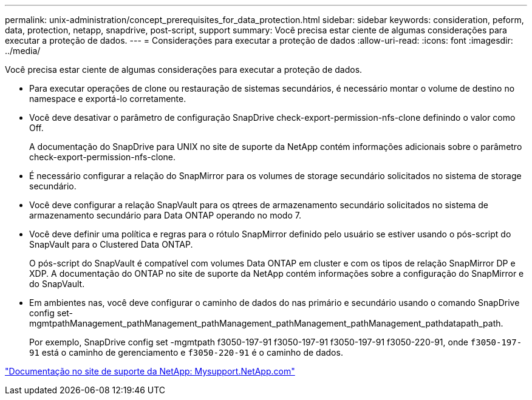 ---
permalink: unix-administration/concept_prerequisites_for_data_protection.html 
sidebar: sidebar 
keywords: consideration, peform, data, protection, netapp, snapdrive, post-script, support 
summary: Você precisa estar ciente de algumas considerações para executar a proteção de dados. 
---
= Considerações para executar a proteção de dados
:allow-uri-read: 
:icons: font
:imagesdir: ../media/


[role="lead"]
Você precisa estar ciente de algumas considerações para executar a proteção de dados.

* Para executar operações de clone ou restauração de sistemas secundários, é necessário montar o volume de destino no namespace e exportá-lo corretamente.
* Você deve desativar o parâmetro de configuração SnapDrive check-export-permission-nfs-clone definindo o valor como Off.
+
A documentação do SnapDrive para UNIX no site de suporte da NetApp contém informações adicionais sobre o parâmetro check-export-permission-nfs-clone.

* É necessário configurar a relação do SnapMirror para os volumes de storage secundário solicitados no sistema de storage secundário.
* Você deve configurar a relação SnapVault para os qtrees de armazenamento secundário solicitados no sistema de armazenamento secundário para Data ONTAP operando no modo 7.
* Você deve definir uma política e regras para o rótulo SnapMirror definido pelo usuário se estiver usando o pós-script do SnapVault para o Clustered Data ONTAP.
+
O pós-script do SnapVault é compatível com volumes Data ONTAP em cluster e com os tipos de relação SnapMirror DP e XDP. A documentação do ONTAP no site de suporte da NetApp contém informações sobre a configuração do SnapMirror e do SnapVault.

* Em ambientes nas, você deve configurar o caminho de dados do nas primário e secundário usando o comando SnapDrive config set-mgmtpathManagement_pathManagement_pathManagement_pathManagement_pathManagement_pathdatapath_path.
+
Por exemplo, SnapDrive config set -mgmtpath f3050-197-91 f3050-197-91 f3050-197-91 f3050-220-91, onde `f3050-197-91` está o caminho de gerenciamento e `f3050-220-91` é o caminho de dados.



http://mysupport.netapp.com/["Documentação no site de suporte da NetApp: Mysupport.NetApp.com"]
